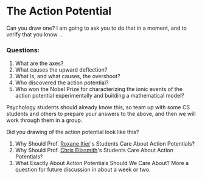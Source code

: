 * The Action Potential
  :PROPERTIES:
  :CUSTOM_ID: the-action-potential
  :END:

Can you draw one? I am going to ask you to do that in a moment, and to
verify that you know ...

*** Questions:
    :PROPERTIES:
    :CUSTOM_ID: questions
    :END:

1. What are the axes?
2. What causes the upward deflection?
3. What is, and what causes, the overshoot?
4. Who discovered the action potential?
5. Who won the Nobel Prize for characterizing the ionic events of the
   action potential experimentally and building a mathematical model?

Psychology students should already know this, so team up with some CS
students and others to prepare your answers to the above, and then we
will work through them in a group.

Did you drawing of the action potential look like this?

[[https://upload.wikimedia.org/wikipedia/commons/thumb/9/95/Action_potential_basic_shape.svg/491px-Action_potential_basic_shape.svg.png]]

1. Why Should Prof.
   [[https://academic.oup.com/view-large/figure/5148431/bhg111f2.jpeg][Roxane
   Itier]]'s Students Care About Action Potentials?
2. Why Should Prof.
   [[https://science.sciencemag.org/content/sci/338/6111/1202/F3.large.jpg][Chris
   Eliasmith]]'s Students Care About Action Potentials?
3. What Exactly About Action Potentials Should We Care About? More a
   question for future discussion in about a week or two.
